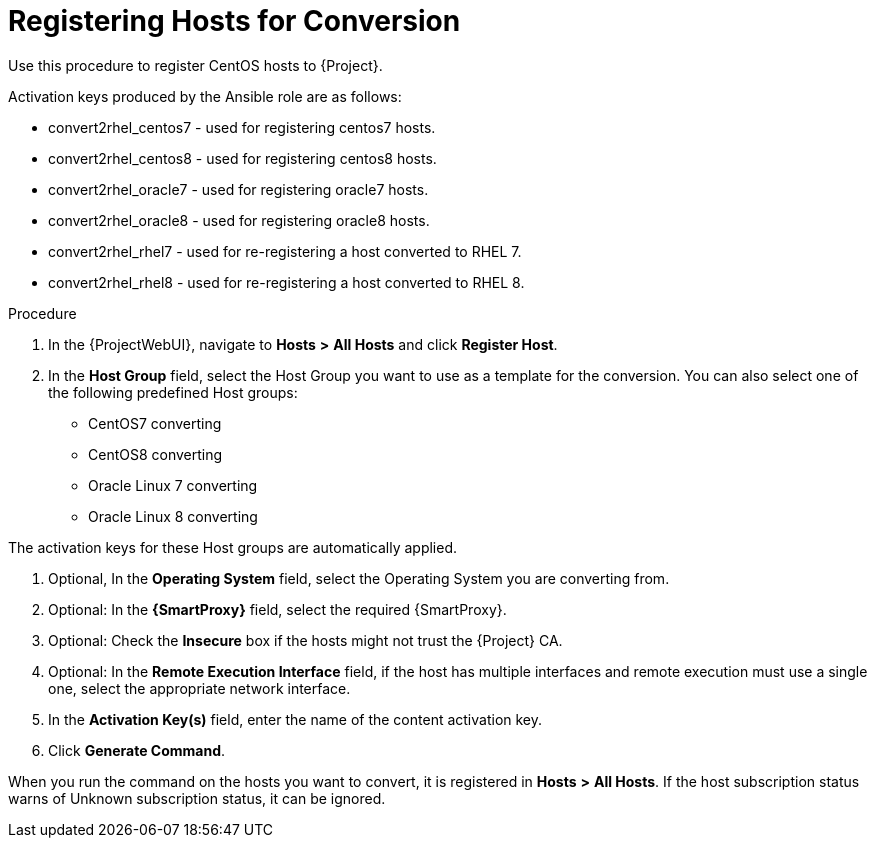 [id="registering-hosts-for-conversion_{context}"]
= Registering Hosts for Conversion

Use this procedure to register CentOS hosts to {Project}.

Activation keys produced by the Ansible role are as follows:

* convert2rhel_centos7 - used for registering centos7 hosts.
* convert2rhel_centos8 - used for registering centos8 hosts.
* convert2rhel_oracle7 - used for registering oracle7 hosts.
* convert2rhel_oracle8 - used for registering oracle8 hosts.
* convert2rhel_rhel7 - used for re-registering a host converted to RHEL 7.
* convert2rhel_rhel8 - used for re-registering a host converted to RHEL 8.

.Procedure
. In the {ProjectWebUI}, navigate to *Hosts* *>* *All Hosts* and click *Register Host*.
. In the *Host Group* field, select the Host Group you want to use as a template for the conversion.
You can also select one of the following predefined Host groups:

* CentOS7 converting
* CentOS8 converting
* Oracle Linux 7 converting
* Oracle Linux 8 converting

The activation keys for these Host groups are automatically applied.

. Optional, In the *Operating System* field, select the Operating System you are converting from.
. Optional: In the *{SmartProxy}* field, select the required {SmartProxy}.
. Optional: Check the *Insecure* box if the hosts might not trust the {Project} CA.
. Optional: In the *Remote Execution Interface* field, if the host has multiple interfaces and remote execution must use a single one, select the appropriate network interface.
. In the *Activation Key(s)* field, enter the name of the content activation key.
. Click *Generate Command*.

When you run the command on the hosts you want to convert, it is registered in *Hosts* *>* *All Hosts*.
If the host subscription status warns of Unknown subscription status, it can be ignored.
